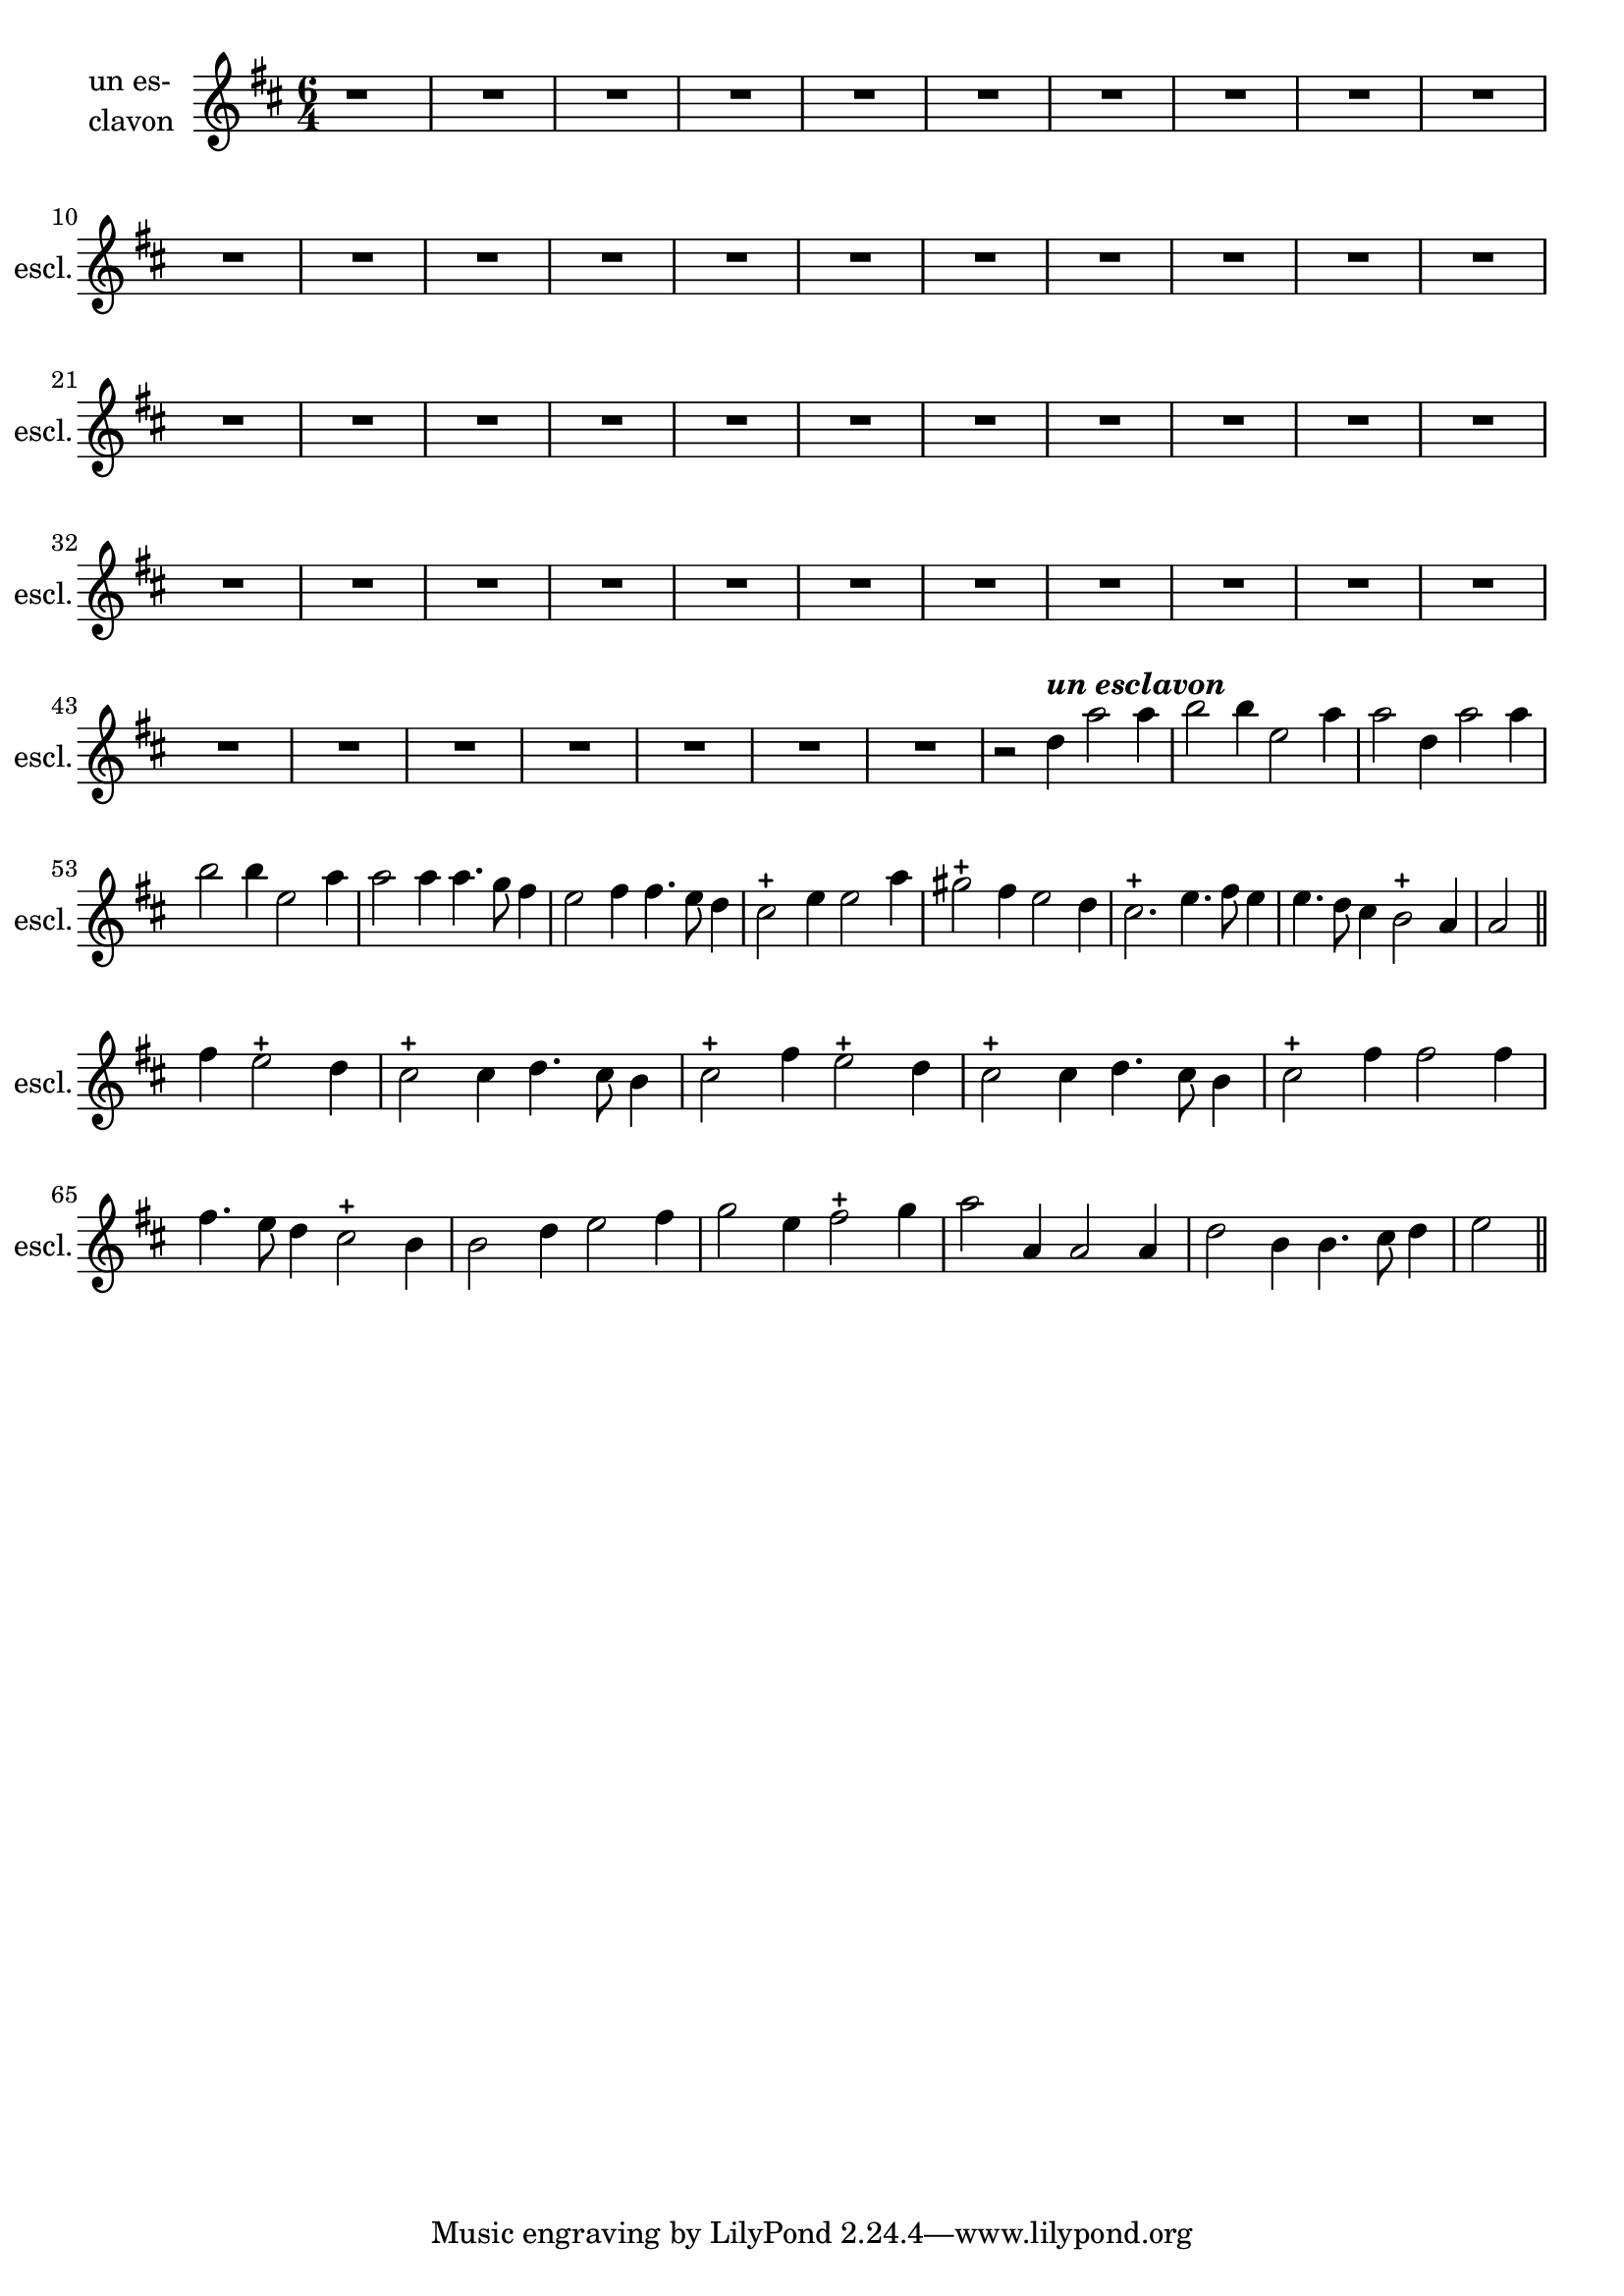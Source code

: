 \version "2.17.7"

% \context Voice = "choeur"
%soprano =

\relative c' { 
	\set Staff.instrumentName = \markup { \column { "un es-"
				\line {"clavon" } } }
	\set Staff.midiInstrument = "voice oohs"
	\set Staff.shortInstrumentName =#"escl."
	

	
  		\time 6/4
  		\clef treble 
                \key d \major
                	
                \partial 1 {r1}
                
               R1.*49 |% \break
 
%356
%	a'4 \tweak #'color #red ^\markup {\halign #+0.7 \bold \italic
%        {\fontsize #2 { "Choeur"}} } d2 d4 | 
%        e2 e4 fis4. g8 fis4 |
%        e2-+ a,4 d2 d4 | e2-+ e4 fis4. g8 fis4
%360
%	e2-+ fis4 e2-+ d4 | cis2-+ b4 a4. b8 cis4 | 
%	d2 fis4 e2-+ d4 | cis2-+ b4 a4. b8 cis4 |  d2 ^\markup \bold \italic "[fin}"
	
%363 (2ème partie)
	r2 
	d'4^\markup \italic \bold "un esclavon" a'2 a4 | b2 b4 e,2 a4 | a2 d,4 a'2 a4 | b2 b4 e,2 a4 |
	a2 a4 a4. g8 fis4
%368
	e2 fis4 fis4. e8 d4 | cis2-+ e4 e2 a4 | gis2-+ fis4 e2 d4 | 
	cis2.-+ e4. fis8 e4 | e4. d8 cis4 b2-+ a4 | a2 \bar "||" \break
	
	fis'4 e2-+ d4 | cis2-+ cis4 d4. cis8 b4 | cis2-+ fis4 e2-+ d4 | 
	cis2-+ cis4d4. cis8 b4 | cis2-+  fis4 fis2 fis4 |
%378
	fis4. e8 d4 cis2-+ b4 | b2 d4 e2 fis4 | g2 e4 fis2-+ g4 | 
	a2 a,4 a2 a4 | d2 b4 b4. cis8 d4 | e2 \bar "||" 
	

	}

	
texte_three =	\lyricmode
	 {
%	A- mor, a- mor, te'l giu- ro a fé,
%	A- mor, a- mor, te'l giu- ro a fé,
%	Tuo cru- do stral non fa più per me 
%	Tuo cru- do stral non fa più per me

	Lun- gi da me va- ga bel' tà,
	Non mi gio- va la cru- del- ta,
	Chi vuoi so- spi- rar
	Puo' s'in- na- mo- rar,
	A- mor, non la vo- glio con te,
	La-  scia mio co- re in li- ber- ta
	
	Gra- ta mer- cé di co- stan- te fé,
	In- dar- no vien a con- so- lar me,
	Col fo- co non vo- glio più scher- zar.
	A- mor per me, gio- co no è,
	Vo- glio ri- der e non av- vam- par.
		
	
	
	}
               
                
                
                

                
                
                
                
                
                
                
                

       
              

